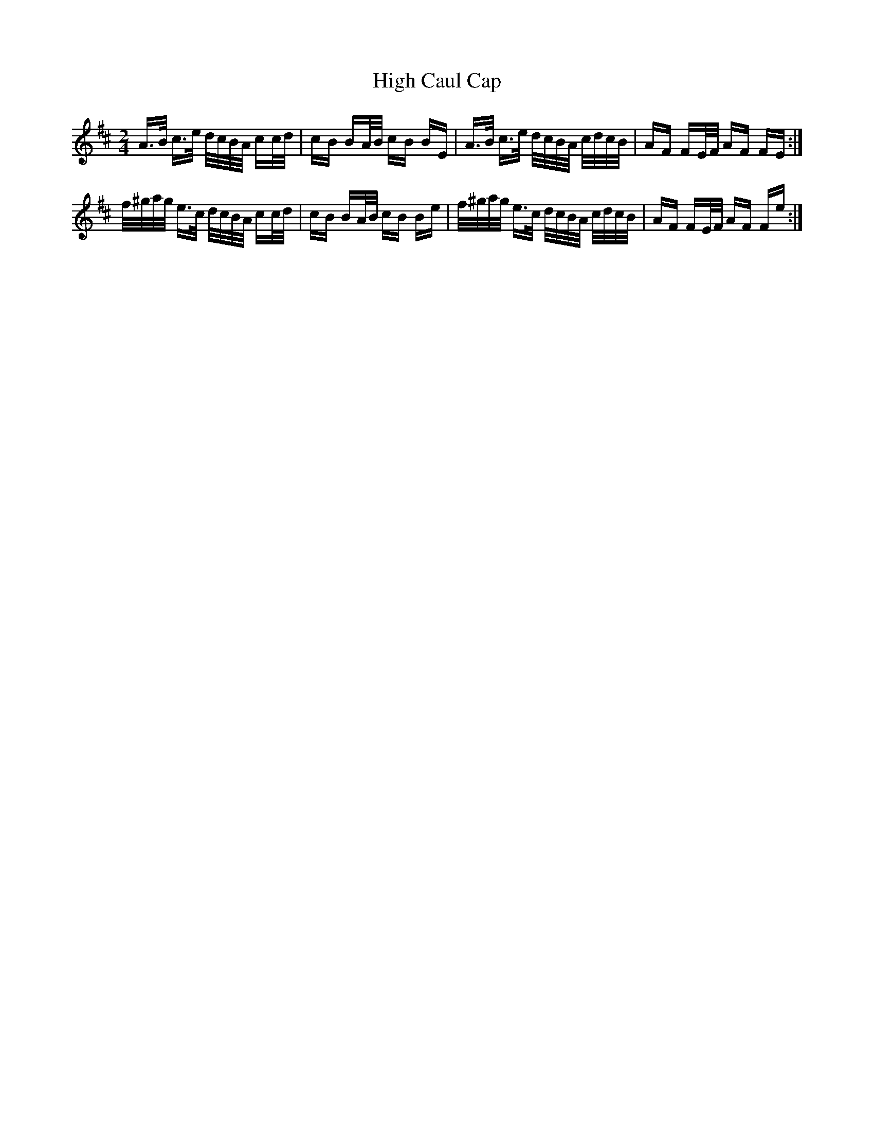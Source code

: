 X: 17345
T: High Caul Cap
R: polka
M: 2/4
K: Amixolydian
A>B c>e d/c/B/A/ cc/d/|cB BA/B/ cB BE|A>B c>e d/c/B/A/ c/d/c/B/|AF FE/F/ AF FE:|
f/^g/a/g/ e>c d/c/B/A/ cc/d/|cB BA/B/ cB Be|f/^g/a/g/ e>c d/c/B/A/ c/d/c/B/|AF FE/F/ AF Fe:|

